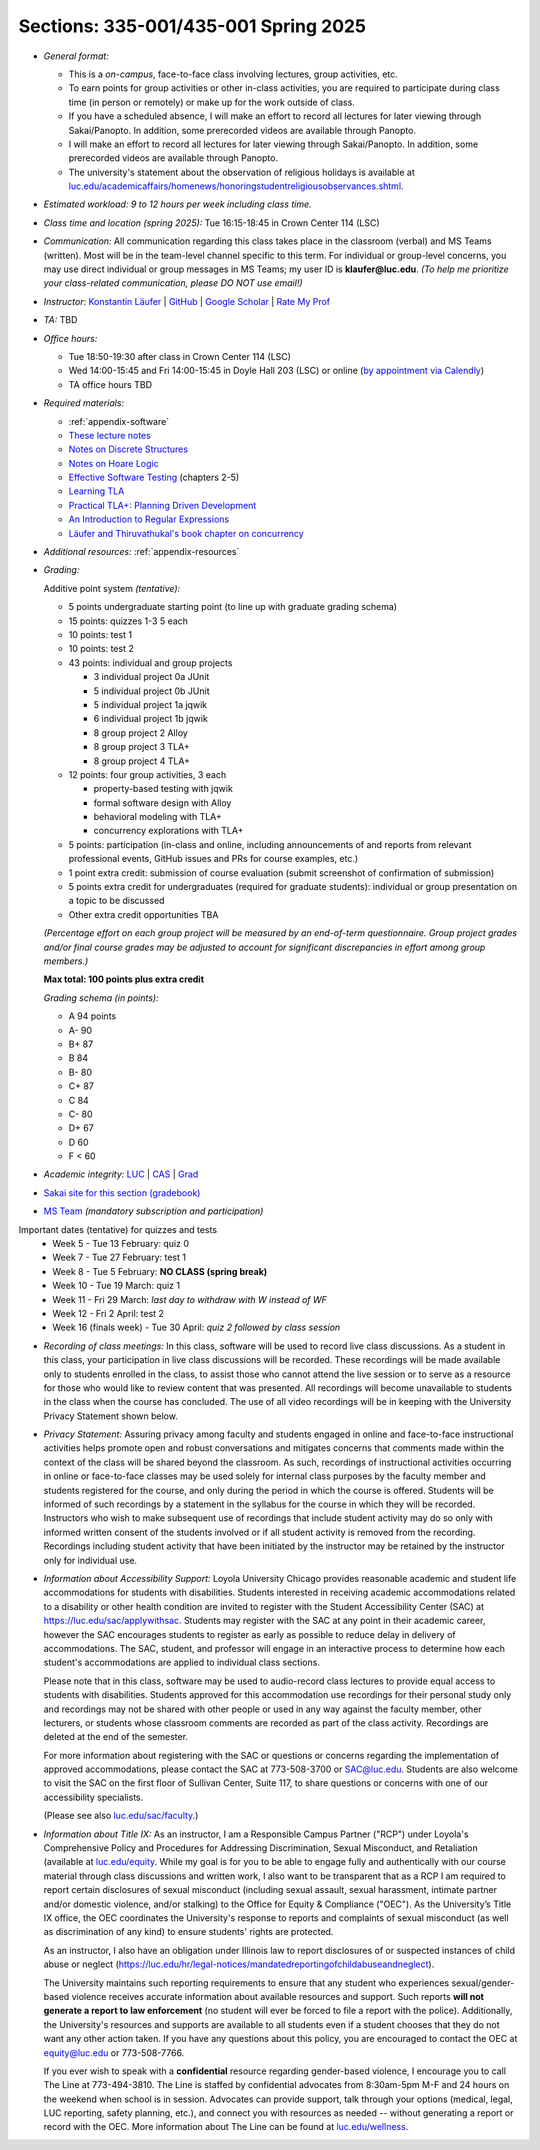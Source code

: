 Sections: 335-001/435-001 Spring 2025
~~~~~~~~~~~~~~~~~~~~~~~~~~~~~~~~~~~~~

- *General format:*

  - This is a *on-campus*, face-to-face class involving lectures, group activities, etc.
  - To earn points for group activities or other in-class activities, you are required to participate during class time (in person or remotely) or make up for the work outside of class.
  - If you have a scheduled absence, I will make an effort to record all lectures for later viewing through Sakai/Panopto. In addition, some prerecorded videos are available through Panopto.
  - I will make an effort to record all lectures for later viewing through Sakai/Panopto. In addition, some prerecorded videos are available through Panopto.
  - The university's statement about the observation of religious holidays is available at `luc.edu/academicaffairs/homenews/honoringstudentreligiousobservances.shtml <https://www.luc.edu/academicaffairs/homenews/honoringstudentreligiousobservances.shtml>`_.

- *Estimated workload: 9 to 12 hours per week including class time.*

- *Class time and location (spring 2025):* Tue 16:15-18:45 in Crown Center 114 (LSC)

- *Communication:* All communication regarding this class takes place in the classroom (verbal) and MS Teams (written). Most will be in the team-level channel specific to this term. For individual or group-level concerns, you may use direct individual or group messages in MS Teams; my user ID is **klaufer@luc.edu**. *(To help me prioritize your class-related communication, please DO NOT use email!)*

- *Instructor:* `Konstantin Läufer <http://laufer.cs.luc.edu>`_ | `GitHub <https://github.com/klaeufer>`_ | `Google Scholar <http://scholar.google.com/citations?user=Rs0f_nMAAAAJ>`_ | `Rate My Prof <https://www.ratemyprofessors.com/ShowRatings.jsp?tid=287274>`_

- *TA:* TBD

- *Office hours:*

  - Tue 18:50-19:30 after class in Crown Center 114 (LSC)
  - Wed 14:00-15:45 and Fri 14:00-15:45 in Doyle Hall 203 (LSC) or online (`by appointment via Calendly <https://calendly.com/laufer>`_)
  - TA office hours TBD
  
- *Required materials:*

  - :ref:`appendix-software`
  - `These lecture notes <../>`_
  - `Notes on Discrete Structures <https://lgreco.github.io/cdp/COMP163/notes.html>`_
  - `Notes on Hoare Logic <https://www.cs.cmu.edu/~aldrich/courses/15-819O-13sp/resources/hoare-logic.pdf>`_
  - `Effective Software Testing <https://learning.oreilly.com/library/view/effective-software-testing/9781633439931>`_ (chapters 2-5) 
  - `Learning TLA <https://learntla.com>`_
  - `Practical TLA+: Planning Driven Development <https://learning.oreilly.com/library/view/practical-tla-planning/9781484238295>`_
  - `An Introduction to Regular Expressions <https://learning.oreilly.com/library/view/an-introduction-to/9781492082569>`_
  - `Läufer and Thiruvathukal's book chapter on concurrency <https://arxiv.org/abs/1705.02899>`_

- *Additional resources:* :ref:`appendix-resources`

- *Grading:*

  Additive point system *(tentative):*

  - 5 points undergraduate starting point (to line up with graduate grading schema)
  - 15 points: quizzes 1-3 5 each
  - 10 points: test 1
  - 10 points: test 2
  - 43 points: individual and group projects

    - 3 individual project 0a JUnit
    - 5 individual project 0b JUnit
    - 5 individual project 1a jqwik
    - 6 individual project 1b jqwik
    - 8 group project 2 Alloy
    - 8 group project 3 TLA+
    - 8 group project 4 TLA+

  - 12 points: four group activities, 3 each

    - property-based testing with jqwik
    - formal software design with Alloy
    - behavioral modeling with TLA+
    - concurrency explorations with TLA+

  - 5 points: participation (in-class and online, including announcements of and reports from relevant professional events, GitHub issues and PRs for course examples, etc.)
  - 1 point extra credit: submission of course evaluation (submit screenshot of confirmation of submission)
  - 5 points extra credit for undergraduates (required for graduate students): individual or group presentation on a topic to be discussed
  - Other extra credit opportunities TBA

  *(Percentage effort on each group project will be measured by an end-of-term questionnaire. Group project grades and/or final course grades may be adjusted to account for significant discrepancies in effort among group members.)*    

  **Max total: 100 points plus extra credit**

  *Grading schema (in points):*

  - A 94 points
  - A- 90
  - B+ 87
  - B 84
  - B- 80
  - C+ 87
  - C 84
  - C- 80
  - D+ 67
  - D 60
  - F < 60

- *Academic integrity:* `LUC <https://www.luc.edu/academics/catalog/undergrad/reg_academicintegrity.shtml>`_ | `CAS <https://www.luc.edu/cas/advising/academicintegritystatement/>`_ | `Grad <https://www.luc.edu/gradschool/academics_policies.shtml>`_
- `Sakai site for this section (gradebook) <https://sakai.luc.edu/portal/site/COMP_335_001_5828_1252>`_
- `MS Team <https://teams.microsoft.com/l/channel/19%3AXnbDutseIPiBfQpl1YAMgo4N3bprcwf08QKxD8tXTNU1%40thread.tacv2/General?groupId=e1746657-1dc6-4198-aa44-ebe0a49bfc09&tenantId=021f4fe3-2b9c-4824-8378-bbcf9ec5accb>`_ *(mandatory subscription and participation)*

Important dates (tentative) for quizzes and tests
  - Week 5 - Tue 13 February: quiz 0
  - Week 7 - Tue 27 February: test 1
  - Week 8 - Tue 5 February: **NO CLASS (spring break)**
  - Week 10 - Tue 19 March: quiz 1
  - Week 11 - Fri 29 March: *last day to withdraw with W instead of WF*
  - Week 12 - Fri 2 April: test 2
  - Week 16 (finals week) - Tue 30 April: *quiz 2 followed by class session*

- *Recording of class meetings:* In this class, software will be used to record live class discussions. As a student in this class, your participation in live class discussions will be recorded. These recordings will be made available only to students enrolled in the class, to assist those who cannot attend the live session or to serve as a resource for those who would like to review content that was presented. All recordings will become unavailable to students in the class when the course has concluded. The use of all video recordings will be in keeping with the University Privacy Statement shown below.

- *Privacy Statement:* Assuring privacy among faculty and students engaged in online and face-to-face instructional activities helps promote open and robust conversations and mitigates concerns that comments made within the context of the class will be shared beyond the classroom. As such, recordings of instructional activities occurring in online or face-to-face classes may be used solely for internal class purposes by the faculty member and students registered for the course, and only during the period in which the course is offered. Students will be informed of such recordings by a statement in the syllabus for the course in which they will be recorded. Instructors who wish to make subsequent use of recordings that include student activity may do so only with informed written consent of the students involved or if all student activity is removed from the recording. Recordings including student activity that have been initiated by the instructor may be retained by the instructor only for individual use.

- *Information about Accessibility Support:* Loyola University Chicago provides reasonable academic and student life accommodations for students with disabilities. Students interested in receiving academic accommodations related to a disability or other health condition are invited to register with the Student Accessibility Center (SAC) at https://luc.edu/sac/applywithsac. Students may register with the SAC at any point in their academic career, however the SAC encourages students to register as early as possible to reduce delay in delivery of accommodations. The SAC, student, and professor will engage in an interactive process to determine how each student's accommodations are applied to individual class sections.

  Please note that in this class, software may be used to audio-record class lectures to provide equal access to students with disabilities. Students approved for this accommodation use recordings for their personal study only and recordings may not be shared with other people or used in any way against the faculty member, other lecturers, or students whose classroom comments are recorded as part of the class activity. Recordings are deleted at the end of the semester.

  For more information about registering with the SAC or questions or concerns regarding the implementation of approved accommodations, please contact the SAC at 773-508-3700 or SAC@luc.edu.  Students are also welcome to visit the SAC on the first floor of Sullivan Center, Suite 117, to share questions or concerns with one of our accessibility specialists.

  (Please see also `luc.edu/sac/faculty <https://luc.edu/sac/faculty>`_.)

- *Information about Title IX:* As an instructor, I am a Responsible Campus Partner ("RCP") under Loyola's Comprehensive Policy and Procedures for Addressing Discrimination, Sexual Misconduct, and Retaliation (available at `luc.edu/equity <https://luc.edu/equity>`_. While my goal is for you to be able to engage fully and authentically with our course material through class discussions and written work, I also want to be transparent that as a RCP I am required to report certain disclosures of sexual misconduct (including sexual assault, sexual harassment, intimate partner and/or domestic violence, and/or stalking) to the Office for Equity & Compliance ("OEC"). As the University’s Title IX office, the OEC coordinates the University's response to reports and complaints of sexual misconduct (as well as discrimination of any kind) to ensure students' rights are protected.

  As an instructor, I also have an obligation under Illinois law to report disclosures of or suspected instances of child abuse or neglect (https://luc.edu/hr/legal-notices/mandatedreportingofchildabuseandneglect).

  The University maintains such reporting requirements to ensure that any student who experiences sexual/gender-based violence receives accurate information about available resources and support. Such reports **will not generate a report to law enforcement** (no student will ever be forced to file a report with the police). Additionally, the University's resources and supports are available to all students even if a student chooses that they do not want any other action taken. If you have any questions about this policy, you are encouraged to contact the OEC at equity@luc.edu or 773-508-7766.

  If you ever wish to speak with a **confidential** resource regarding gender-based violence, I encourage you to call The Line at 773-494-3810. The Line is staffed by confidential advocates from 8:30am-5pm M-F and 24 hours on the weekend when school is in session. Advocates can provide support, talk through your options (medical, legal, LUC reporting, safety planning, etc.), and connect you with resources as needed -- without generating a report or record with the OEC. More information about The Line can be found at `luc.edu/wellness <https://luc.edu/wellness>`_.
